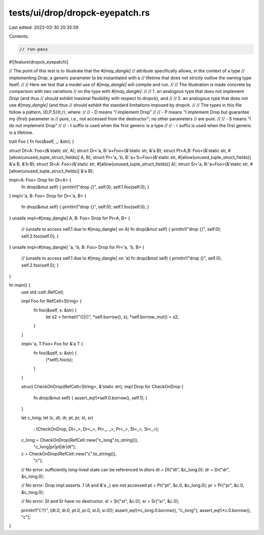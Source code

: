 tests/ui/drop/dropck-eyepatch.rs
================================

Last edited: 2023-03-30 20:35:59

Contents:

.. code-block:: rs

    // run-pass
#![feature(dropck_eyepatch)]

// The point of this test is to illustrate that the `#[may_dangle]`
// attribute specifically allows, in the context of a type
// implementing `Drop`, a generic parameter to be instantiated with a
// lifetime that does not strictly outlive the owning type itself.
//
// Here we test that a model use of `#[may_dangle]` will compile and run.
//
// The illustration is made concrete by comparison with two variations
// on the type with `#[may_dangle]`:
//
//   1. an analogous type that does not implement `Drop` (and thus
//      should exhibit maximal flexibility with respect to dropck), and
//
//   2. an analogous type that does not use `#[may_dangle]` (and thus
//      should exhibit the standard limitations imposed by dropck.
//
// The types in this file follow a pattern, {D,P,S}{t,r}, where:
//
// - D means "I implement Drop"
//
// - P means "I implement Drop but guarantee my (first) parameter is
//     pure, i.e., not accessed from the destructor"; no other parameters
//     are pure.
//
// - S means "I do not implement Drop"
//
// - t suffix is used when the first generic is a type
//
// - r suffix is used when the first generic is a lifetime.

trait Foo { fn foo(&self, _: &str); }

struct Dt<A: Foo>(&'static str, A);
struct Dr<'a, B:'a+Foo>(&'static str, &'a B);
struct Pt<A,B: Foo>(&'static str, #[allow(unused_tuple_struct_fields)] A, B);
struct Pr<'a, 'b, B:'a+'b+Foo>(&'static str, #[allow(unused_tuple_struct_fields)] &'a B, &'b B);
struct St<A: Foo>(&'static str, #[allow(unused_tuple_struct_fields)] A);
struct Sr<'a, B:'a+Foo>(&'static str, #[allow(unused_tuple_struct_fields)] &'a B);

impl<A: Foo> Drop for Dt<A> {
    fn drop(&mut self) { println!("drop {}", self.0); self.1.foo(self.0); }
}
impl<'a, B: Foo> Drop for Dr<'a, B> {
    fn drop(&mut self) { println!("drop {}", self.0); self.1.foo(self.0); }
}
unsafe impl<#[may_dangle] A, B: Foo> Drop for Pt<A, B> {
    // (unsafe to access self.1  due to #[may_dangle] on A)
    fn drop(&mut self) { println!("drop {}", self.0); self.2.foo(self.0); }
}
unsafe impl<#[may_dangle] 'a, 'b, B: Foo> Drop for Pr<'a, 'b, B> {
    // (unsafe to access self.1 due to #[may_dangle] on 'a)
    fn drop(&mut self) { println!("drop {}", self.0); self.2.foo(self.0); }
}

fn main() {
    use std::cell::RefCell;

    impl Foo for RefCell<String> {
        fn foo(&self, s: &str) {
            let s2 = format!("{}|{}", *self.borrow(), s);
            *self.borrow_mut() = s2;
        }
    }

    impl<'a, T:Foo> Foo for &'a T {
        fn foo(&self, s: &str) {
            (*self).foo(s);
        }
    }

    struct CheckOnDrop(RefCell<String>, &'static str);
    impl Drop for CheckOnDrop {
        fn drop(&mut self) { assert_eq!(*self.0.borrow(), self.1); }
    }

    let c_long;
    let (c, dt, dr, pt, pr, st, sr)
        : (CheckOnDrop, Dt<_>, Dr<_>, Pt<_, _>, Pr<_>, St<_>, Sr<_>);
    c_long = CheckOnDrop(RefCell::new("c_long".to_string()),
                         "c_long|pr|pt|dr|dt");
    c = CheckOnDrop(RefCell::new("c".to_string()),
                    "c");

    // No error: sufficiently long-lived state can be referenced in dtors
    dt = Dt("dt", &c_long.0);
    dr = Dr("dr", &c_long.0);

    // No error: Drop impl asserts .1 (A and &'a _) are not accessed
    pt = Pt("pt", &c.0, &c_long.0);
    pr = Pr("pr", &c.0, &c_long.0);

    // No error: St and Sr have no destructor.
    st = St("st", &c.0);
    sr = Sr("sr", &c.0);

    println!("{:?}", (dt.0, dr.0, pt.0, pr.0, st.0, sr.0));
    assert_eq!(*c_long.0.borrow(), "c_long");
    assert_eq!(*c.0.borrow(), "c");
}


